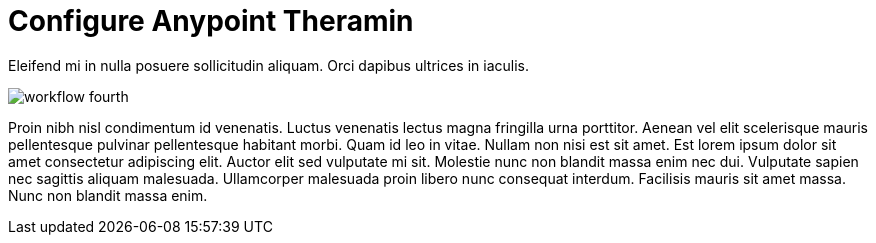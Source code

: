 = Configure Anypoint Theramin

Eleifend mi in nulla posuere sollicitudin aliquam. Orci dapibus ultrices in iaculis.

image::workflow-fourth.png[]

Proin nibh nisl condimentum id venenatis. Luctus venenatis lectus magna fringilla urna porttitor. Aenean vel elit scelerisque mauris pellentesque pulvinar pellentesque habitant morbi. Quam id leo in vitae. Nullam non nisi est sit amet. Est lorem ipsum dolor sit amet consectetur adipiscing elit. Auctor elit sed vulputate mi sit. Molestie nunc non blandit massa enim nec dui. Vulputate sapien nec sagittis aliquam malesuada. Ullamcorper malesuada proin libero nunc consequat interdum. Facilisis mauris sit amet massa. Nunc non blandit massa enim.
